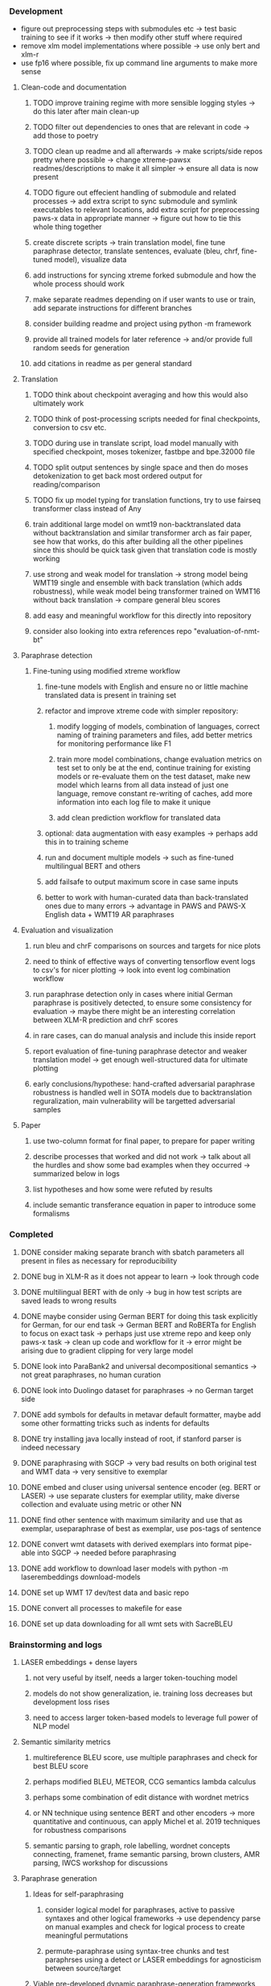 *** Development

- figure out preprocessing steps with submodules etc -> test basic training to see if it works -> then modify other stuff where required 
- remove xlm model implementations where possible -> use only bert and xlm-r
- use fp16 where possible, fix up command line arguments to make more sense

**** Clean-code and documentation
***** TODO improve training regime with more sensible logging styles -> do this later after main clean-up
***** TODO filter out dependencies to ones that are relevant in code -> add those to poetry
***** TODO clean up readme and all afterwards -> make scripts/side repos pretty where possible -> change xtreme-pawsx readmes/descriptions to make it all simpler -> ensure all data is now present
***** TODO figure out effecient handling of submodule and related processes -> add extra script to sync submodule and symlink executables to relevant locations, add extra script for preprocessing paws-x data in appropriate manner -> figure out how to tie this whole thing together

***** create discrete scripts -> train translation model, fine tune paraphrase detector, translate sentences, evaluate (bleu, chrf, fine-tuned model), visualize data
***** add instructions for syncing xtreme forked submodule and how the whole process should work
***** make separate readmes depending on if user wants to use or train, add separate instructions for different branches
***** consider building readme and project using python -m framework
***** provide all trained models for later reference -> and/or provide full random seeds for generation
***** add citations in readme as per general standard

**** Translation
***** TODO think about checkpoint averaging and how this would also ultimately work
***** TODO think of post-processing scripts needed for final checkpoints, conversion to csv etc.
***** TODO during use in translate script, load model manually with specified checkpoint, moses tokenizer, fastbpe and bpe.32000 file
***** TODO split output sentences by single space and then do moses detokenization to get back most ordered output for reading/comparison
***** TODO fix up model typing for translation functions, try to use fairseq transformer class instead of Any
***** train additional large model on wmt19 non-backtranslated data without backtranslation and similar transformer arch as fair paper, see how that works, do this after building all the other pipelines since this should be quick task given that translation code is mostly working
***** use strong and weak model for translation -> strong model being WMT19 single and ensemble with back translation (which adds robustness), while weak model being transformer trained on WMT16 without back translation -> compare general bleu scores
***** add easy and meaningful workflow for this directly into repository
***** consider also looking into extra references repo "evaluation-of-nmt-bt"

**** Paraphrase detection
***** Fine-tuning using modified xtreme workflow
****** fine-tune models with English and ensure no or little machine translated data is present in training set
****** refactor and improve xtreme code with simpler repository:
******* modify logging of models, combination of languages, correct naming of training parameters and files, add better metrics for monitoring performance like F1
******* train more model combinations, change evaluation metrics on test set to only be at the end, continue training for existing models or re-evaluate them on the test dataset, make new model which learns from all data instead of just one language, remove constant re-writing of caches, add more information into each log file to make it unique
******* add clean prediction workflow for translated data

****** optional: data augmentation with easy examples -> perhaps add this in to training scheme
****** run and document multiple models -> such as fine-tuned multilingual BERT and others
****** add failsafe to output maximum score in case same inputs
****** better to work with human-curated data than back-translated ones due to many errors -> advantage in PAWS and PAWS-X English data + WMT19 AR paraphrases

**** Evaluation and visualization
***** run bleu and chrF comparisons on sources and targets for nice plots 
***** need to think of effective ways of converting tensorflow event logs to csv's for nicer plotting -> look into event log combination workflow
***** run paraphrase detection only in cases where initial German paraphrase is positively detected, to ensure some consistency for evaluation -> maybe there might be an interesting correlation between XLM-R prediction and chrF scores
***** in rare cases, can do manual analysis and include this inside report
***** report evaluation of fine-tuning paraphrase detector and weaker translation model -> get enough well-structured data for ultimate plotting
***** early conclusions/hypothese: hand-crafted adversarial paraphrase robustness is handled well in SOTA models due to backtranslation reguralization, main vulnerability will be targetted adversarial samples

**** Paper
***** use two-column format for final paper, to prepare for paper writing
***** describe processes that worked and did not work -> talk about all the hurdles and show some bad examples when they occurred -> summarized below in logs
***** list hypotheses and how some were refuted by results
***** include semantic transferance equation in paper to introduce some formalisms

*** Completed
***** DONE consider making separate branch with sbatch parameters all present in files as necessary for reproducibility
      CLOSED: [2020-07-09 Thu 16:30]
***** DONE bug in XLM-R as it does not appear to learn -> look through code
      CLOSED: [2020-06-17 Wed 16:47]
***** DONE multilingual BERT with de only -> bug in how test scripts are saved leads to wrong results
      CLOSED: [2020-06-17 Wed 16:48]
***** DONE maybe consider using German BERT for doing this task explicitly for German, for our end task -> German BERT and RoBERTa for English to focus on exact task -> perhaps just use xtreme repo and keep only paws-x task -> clean up code and workflow for it -> error might be arising due to gradient clipping for very large model
      CLOSED: [2020-06-17 Wed 16:48]
***** DONE look into ParaBank2 and universal decompositional semantics -> not great paraphrases, no human curation
      CLOSED: [2020-06-05 Fri 14:28]
***** DONE look into Duolingo dataset for paraphrases -> no German target side
      CLOSED: [2020-06-05 Fri 13:56]
***** DONE add symbols for defaults in metavar default formatter, maybe add some other formatting tricks such as indents for defaults
      CLOSED: [2020-06-02 Tue 17:55]
***** DONE try installing java locally instead of root, if stanford parser is indeed necessary
      CLOSED: [2020-05-29 Fri 15:23]
***** DONE paraphrasing with SGCP -> very bad results on both original test and WMT data -> very sensitive to exemplar
      CLOSED: [2020-05-28 Thu 18:14]
***** DONE embed and cluser using universal sentence encoder (eg. BERT or LASER) -> use separate clusters for exemplar utility, make diverse collection and evaluate using metric or other NN
      CLOSED: [2020-05-28 Thu 17:52]
***** DONE find other sentence with maximum similarity and use that as exemplar, useparaphrase of best as exemplar, use pos-tags of sentence
      CLOSED: [2020-05-28 Thu 17:52]
***** DONE convert wmt datasets with derived exemplars into format pipe-able into SGCP -> needed before paraphrasing
      CLOSED: [2020-05-28 Thu 17:52]
***** DONE add workflow to download laser models with python -m laserembeddings download-models
      CLOSED: [2020-05-28 Thu 17:49]
***** DONE set up WMT 17 dev/test data and basic repo
      CLOSED: [2020-04-29 Wed 15:57]
***** DONE convert all processes to makefile for ease
      CLOSED: [2020-05-04 Mon 15:31]
***** DONE set up data downloading for all wmt sets with SacreBLEU
      CLOSED: [2020-05-17 Sun 21:58]

*** Brainstorming and logs
**** LASER embeddings + dense layers
***** not very useful by itself, needs a larger token-touching model
***** models do not show generalization, ie. training loss decreases but development loss rises
***** need to access larger token-based models to leverage full power of NLP model

**** Semantic similarity metrics
***** multireference BLEU score, use multiple paraphrases and check for best BLEU score
***** perhaps modified BLEU, METEOR, CCG semantics lambda calculus
***** perhaps some combination of edit distance with wordnet metrics
***** or NN technique using sentence BERT and other encoders -> more quantitative and continuous, can apply Michel et al. 2019 techniques for robustness comparisons
***** semantic parsing to graph, role labelling, wordnet concepts connecting, framenet, frame semantic parsing, brown clusters, AMR parsing, IWCS workshop for discussions 

**** Paraphrase generation
***** Ideas for self-paraphrasing
****** consider logical model for paraphrases, active to passive syntaxes and other logical frameworks -> use dependency parse on manual examples and check for logical process to create meaningful permutations
****** permute-paraphrase using syntax-tree chunks and test paraphrses using a detect or LASER embeddings for agnosticism between source/target

***** Viable pre-developed dynamic paraphrase-generation frameworks
****** SOW-REAP [torch, python3, average-documented] -> generate paraphrases without exemplar sentence form, worth trying out -> still poor results and only SOW model appears to be robust
******* refactor/extract out SOW model, shorten pipeline in sow to reduce computation and make input simpler
******* make quick samples from SOW and hand-select good ones, test them manually on fairseq NMT system for en-de to probe robustness
******* fork sow repo and clean code, remove bugs and make better documented with dep tracking and clearer instructions
******* require nltk word tokenize before main processing

****** SGCP [torch, python3, well-documented] -> generate paraphrases given exemplar sentence form, limitation is that exemplar sentence is a hard dependency, poor performance and not very semantically sound paraphrases
******* ParaNMT is likely to be better than QQPos since latter was trained only on qns
******* BERT score, BERT, RoBERTa for detecting paraphrases and quality
******* hand-written exemplar for meaningful output
******* remove exemplar sentence and replace with syntax form
******* clustering is done by meaning and not syntax -> or try difference via standard parse -> or random
******* provision of syntax directly instead of exemplar sentence
******* fix bug in sgcp to write all outs on separate lines and to not compute any similarity
******* change k means to find best number of clusters
******* add various paraphrase generation styles for SGCP such as same cluster, other cluster and same as source
******* require nltk word tokenize before main processing
******* future-idea: end-to-end paraphrase generation with adversarial goal, but unrealistic given time-frame and support

***** Legacy frameworks
****** Pair-it [tensorflow, python3, poorly documented] -> has potential to work but requires major refactoring
****** SCPN [torch, python2.7, poorly documented] -> buggy, but some examples work

**** Data augmenttion
***** look into nli adversarial datasets -> Nevin and Aatlantise
***** either look for paraphrase source and target pair which are closest to gold ones and augment data with these -> is safer to train with and can possibly improve overall translation quality
***** otherwise, find paraphrase which is close on source side but problematic on target side and augment these with gold target -> acts as a regularizing anchor and possibly adds some stability
***** Zipf's law should apply to syntax chunks, bias might still be present
***** anchor might still be useful, look for similar syntax on the target side that can be substituted -> maybe some kind of imitation to make augmented pairs 
***** consider contributing paraphrases to data augmentation libraries from research
***** noise is not problematic since there is already noise present in normal training data
***** meaning preserving + adversarial outcome -> then useful
***** augmentation is important if adversarial attack is successful, maybe syntax real-life frequency has effect
      
